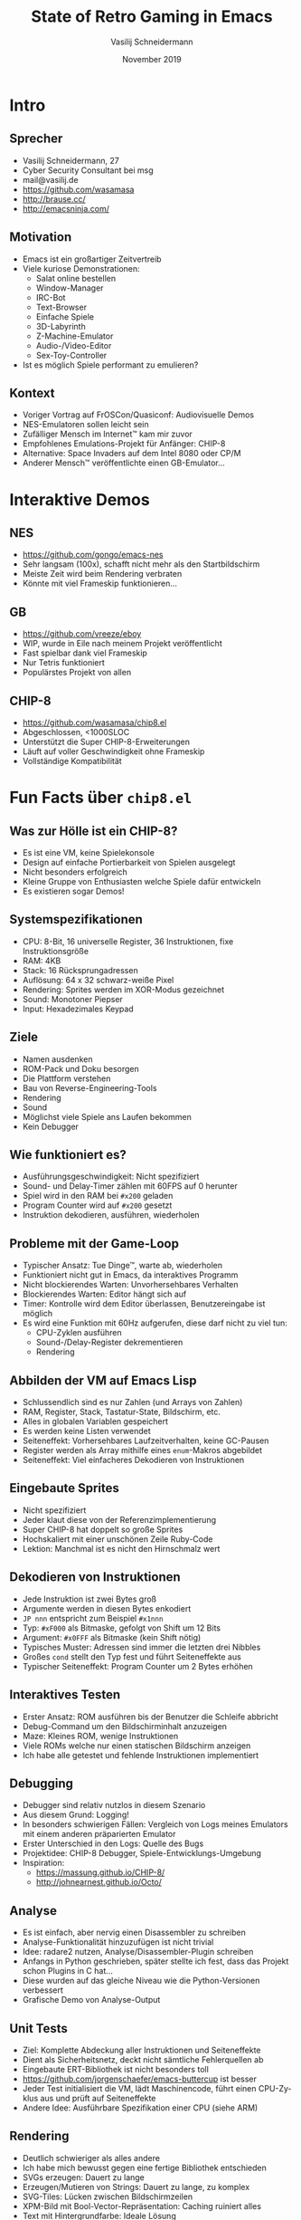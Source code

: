 #+TITLE: State of Retro Gaming in Emacs
#+AUTHOR: Vasilij Schneidermann
#+DATE: November 2019
#+OPTIONS: H:2
#+LANGUAGE: de-de
#+BEAMER_HEADER: \uselanguage{German}
#+BEAMER_HEADER: \languagepath{German}
#+BEAMER_THEME: Rochester
#+BEAMER_COLOR_THEME: structure[RGB={87,83,170}]
#+LATEX_HEADER: \hypersetup{pdfauthor="Vasilij Schneidermann", pdftitle="State of Retro Gaming in Emacs", colorlinks, linkcolor=, urlcolor=blue}
#+LATEX_HEADER: \setminted{fontsize=\footnotesize,escapeinside=@@}
#+LATEX: \AtBeginSection{\frame{\sectionpage}}
#+LATEX: \shorthandoff{"}

* Intro

** Sprecher

- Vasilij Schneidermann, 27
- Cyber Security Consultant bei msg
- mail@vasilij.de
- https://github.com/wasamasa
- http://brause.cc/
- http://emacsninja.com/

** Motivation

- Emacs ist ein großartiger Zeitvertreib
- Viele kuriose Demonstrationen:
  - Salat online bestellen
  - Window-Manager
  - IRC-Bot
  - Text-Browser
  - Einfache Spiele
  - 3D-Labyrinth
  - Z-Machine-Emulator
  - Audio-/Video-Editor
  - Sex-Toy-Controller
- Ist es möglich Spiele performant zu emulieren?

** Kontext

- Voriger Vortrag auf FrOSCon/Quasiconf: Audiovisuelle Demos
- NES-Emulatoren sollen leicht sein
- Zufälliger Mensch im Internet™ kam mir zuvor
- Empfohlenes Emulations-Projekt für Anfänger: CHIP-8
- Alternative: Space Invaders auf dem Intel 8080 oder CP/M
- Anderer Mensch™ veröffentlichte einen GB-Emulator...

* Interaktive Demos

** NES

- https://github.com/gongo/emacs-nes
- Sehr langsam (100x), schafft nicht mehr als den Startbildschirm
- Meiste Zeit wird beim Rendering verbraten
- Könnte mit viel Frameskip funktionieren...

** GB

- https://github.com/vreeze/eboy
- WIP, wurde in Eile nach meinem Projekt veröffentlicht
- Fast spielbar dank viel Frameskip
- Nur Tetris funktioniert
- Populärstes Projekt von allen

** CHIP-8

- https://github.com/wasamasa/chip8.el
- Abgeschlossen, <1000SLOC
- Unterstützt die Super CHIP-8-Erweiterungen
- Läuft auf voller Geschwindigkeit ohne Frameskip
- Vollständige Kompatibilität

* Fun Facts über =chip8.el=

** Was zur Hölle ist ein CHIP-8?

- Es ist eine VM, keine Spielekonsole
- Design auf einfache Portierbarkeit von Spielen ausgelegt
- Nicht besonders erfolgreich
- Kleine Gruppe von Enthusiasten welche Spiele dafür entwickeln
- Es existieren sogar Demos!

** Systemspezifikationen

- CPU: 8-Bit, 16 universelle Register, 36 Instruktionen, fixe Instruktionsgröße
- RAM: 4KB
- Stack: 16 Rücksprungadressen
- Auflösung: 64 x 32 schwarz-weiße Pixel
- Rendering: Sprites werden im XOR-Modus gezeichnet
- Sound: Monotoner Piepser
- Input: Hexadezimales Keypad

** Ziele

- Namen ausdenken
- ROM-Pack und Doku besorgen
- Die Plattform verstehen
- Bau von Reverse-Engineering-Tools
- Rendering
- Sound
- Möglichst viele Spiele ans Laufen bekommen
- Kein Debugger

** Wie funktioniert es?

- Ausführungsgeschwindigkeit: Nicht spezifiziert
- Sound- und Delay-Timer zählen mit 60FPS auf 0 herunter
- Spiel wird in den RAM bei =#x200= geladen
- Program Counter wird auf =#x200= gesetzt
- Instruktion dekodieren, ausführen, wiederholen

** Probleme mit der Game-Loop

- Typischer Ansatz: Tue Dinge™, warte ab, wiederholen
- Funktioniert nicht gut in Emacs, da interaktives Programm
- Nicht blockierendes Warten: Unvorhersehbares Verhalten
- Blockierendes Warten: Editor hängt sich auf
- Timer: Kontrolle wird dem Editor überlassen, Benutzereingabe ist
  möglich
- Es wird eine Funktion mit 60Hz aufgerufen, diese darf nicht zu viel
  tun:
  - CPU-Zyklen ausführen
  - Sound-/Delay-Register dekrementieren
  - Rendering

** Abbilden der VM auf Emacs Lisp

- Schlussendlich sind es nur Zahlen (und Arrays von Zahlen)
- RAM, Register, Stack, Tastatur-State, Bildschirm, etc.
- Alles in globalen Variablen gespeichert
- Es werden keine Listen verwendet
- Seiteneffekt: Vorhersehbares Laufzeitverhalten, keine GC-Pausen
- Register werden als Array mithilfe eines =enum=-Makros abgebildet
- Seiteneffekt: Viel einfacheres Dekodieren von Instruktionen

** Eingebaute Sprites

- Nicht spezifiziert
- Jeder klaut diese von der Referenzimplementierung
- Super CHIP-8 hat doppelt so große Sprites
- Hochskaliert mit einer unschönen Zeile Ruby-Code
- Lektion: Manchmal ist es nicht den Hirnschmalz wert

** Dekodieren von Instruktionen

- Jede Instruktion ist zwei Bytes groß
- Argumente werden in diesen Bytes enkodiert
- =JP nnn= entspricht zum Beispiel =#x1nnn=
- Typ: =#xF000= als Bitmaske, gefolgt von Shift um 12 Bits
- Argument: =#x0FFF= als Bitmaske (kein Shift nötig)
- Typisches Muster: Adressen sind immer die letzten drei Nibbles
- Großes =cond= stellt den Typ fest und führt Seiteneffekte aus
- Typischer Seiteneffekt: Program Counter um 2 Bytes erhöhen

** Interaktives Testen

- Erster Ansatz: ROM ausführen bis der Benutzer die Schleife abbricht
- Debug-Command um den Bildschirminhalt anzuzeigen
- Maze: Kleines ROM, wenige Instruktionen
- Viele ROMs welche nur einen statischen Bildschirm anzeigen
- Ich habe alle getestet und fehlende Instruktionen implementiert

** Debugging

- Debugger sind relativ nutzlos in diesem Szenario
- Aus diesem Grund: Logging!
- In besonders schwierigen Fällen: Vergleich von Logs meines Emulators
  mit einem anderen präparierten Emulator
- Erster Unterschied in den Logs: Quelle des Bugs
- Projektidee: CHIP-8 Debugger, Spiele-Entwicklungs-Umgebung
- Inspiration:
  - https://massung.github.io/CHIP-8/
  - http://johnearnest.github.io/Octo/

** Analyse

- Es ist einfach, aber nervig einen Disassembler zu schreiben
- Analyse-Funktionalität hinzuzufügen ist nicht trivial
- Idee: radare2 nutzen, Analyse/Disassembler-Plugin schreiben
- Anfangs in Python geschrieben, später stellte ich fest, dass das
  Projekt schon Plugins in C hat...
- Diese wurden auf das gleiche Niveau wie die Python-Versionen
  verbessert
- Grafische Demo von Analyse-Output

** Unit Tests

- Ziel: Komplette Abdeckung aller Instruktionen und Seiteneffekte
- Dient als Sicherheitsnetz, deckt nicht sämtliche Fehlerquellen ab
- Eingebaute ERT-Bibliothek ist nicht besonders toll
- https://github.com/jorgenschaefer/emacs-buttercup ist besser
- Jeder Test initialisiert die VM, lädt Maschinencode, führt einen
  CPU-Zyklus aus und prüft auf Seiteneffekte
- Andere Idee: Ausführbare Spezifikation einer CPU (siehe ARM)

** Rendering

- Deutlich schwieriger als alles andere
- Ich habe mich bewusst gegen eine fertige Bibliothek entschieden
- SVGs erzeugen: Dauert zu lange
- Erzeugen/Mutieren von Strings: Dauert zu lange, zu komplex
- SVG-Tiles: Lücken zwischen Bildschirmzeilen
- XPM-Bild mit Bool-Vector-Repräsentation: Caching ruiniert alles
- Text mit Hintergrundfarbe: Ideale Lösung

** Rendering-Optimierungen

- Anfangs: Buffer-Inhalt löschen, Text einfügen
- Optimierung 1: Navigation im Text, geänderte Teile löschen und neue
  einfügen
- Optimierung 2: Dirty Frame Tracking
- Geänderte Teile: Unterschiede zwischen zwei Framebuffer finden
- Optimierung 3: Text löschen ist langsam, Texthintergrundfarbe ändern
  ist deutlich schneller
- Zukunftsmusik: C-Modul für ein schnelles Canvas-Objekt schreiben

** Garbage Collection

- Problem: Gelegentliches Stottern
- Problemquelle: Code welcher Arrays dupliziert
- Lösung: Funktion à la =memcpy= schreiben
- Problem: Alle paar Tests gibt es eine konstante Verzögerung
- Lösung: Funktion à la =memset= nutzen statt neue Arrays zu erzeugen
- Es gibt keine guten Werkzeuge um solche Probleme zu debuggen

** Sound

- Emulation ist nicht schwierig, da man nur konstant piepsen muss
- Abspielen des Tons ist schwierig, da Emacs nur synchrone Wiedergabe
  unterstützt
- Emacs unterstützt asynchrone Prozesse
- =mpv= kann mit einer FIFO Befehle akzeptieren
- Proof of Concept:
  - =mpv= im Loop-Mode pausiert starten, mit einer FIFO
  - Senden eines Pause-/Wiedergabe-Befehls an die FIFO

** Benutzereingabe (nicht blockierend)

- Abfrage des Status einer Taste: Nicht unterstützt
- Lösung: Globaler Key-Handler welcher letzte Tastendruck und
  Zeitstempel speichert
- Vergleich der aktuellen Zeit mit letzter Zeit gegen einen Timeout
- Liegt man unter dem Timeout, zählt die Taste als noch gedrückt
- Fühlt sich ohne weitere Anpassungen nicht besonders flüssig an

** Benutzereingabe (blockierend)

- Schwierig aufgrund der ungewöhlichen Game-Loop
- Die bestehende State-Machine (Abspielen/Pause) musste umgeschrieben
  werden
- Die Instruktion wechselt den Emulator in einen Warten-Zustand
- Globaler Key-Handler prüft auf diesen Zustand und wechselt zum
  normalen Abspiel-Zustand

** Super CHIP-8

- Unterstützt interessantere Spiele
- Ordentliches Scrolling erfordert Trickserei
- Verdoppelte Auflösung erfordert Rendering-Optimierung
- Man kann zwischen beiden Auflösungen wechseln, mögliche Ansätze
  sind:
  - Immer in hoher Auflösung rendern, bei Bedarf herunterskalieren
  - Alternative: Es wird zu einem von zwei Bildschirmen je nach
    aktueller Auflösung gerendert
  - Ich habe mich für letzteres entschieden...

** Weitere Anmerkungen

- Manchmal weichen Spiele von der Spezifikation ab, dies führt zu
  Konflikten
- Manchmal ist es unklar ob es sich lohnt obskure Funktionalität zu
  unterstützen
- Ich bin kein guter Spieler, mir macht es nicht besonders viel Spaß
  Spiele zu spielen
- Dennoch: Man versteht deutlich besser wie ein Computer funktioniert

* Outro

** Mögliche nächste Schritte

- Ein Intel 8080 Emulator welcher das CP/M-Betriebssystem ausführt
  (Betriebssystem im Betriebssystem)
- Experimente mit schnellem Rendering
- Schwierigere Emulationsprojekte in einer tauglicheren
  Programmiersprache

** Fragen?

